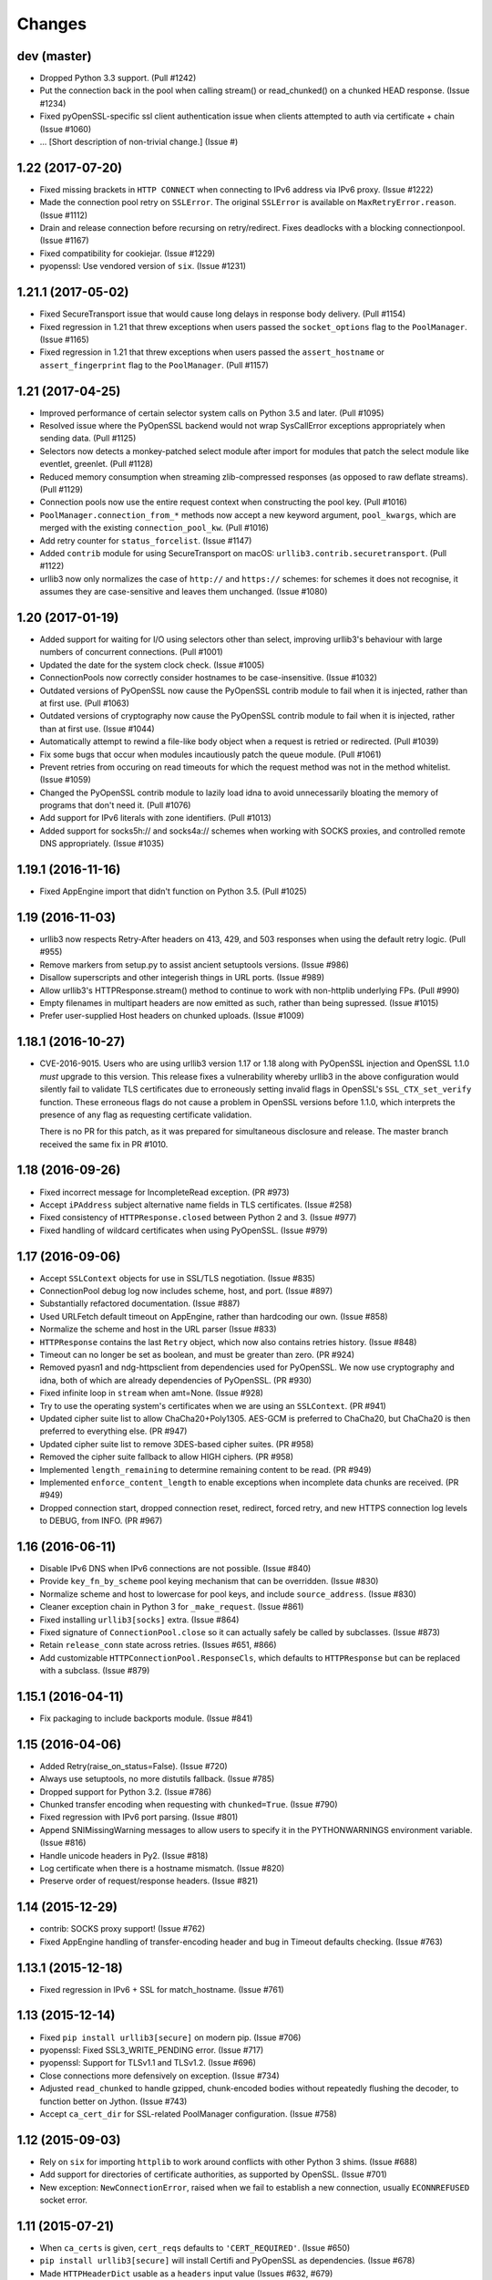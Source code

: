 Changes
=======

dev (master)
------------

* Dropped Python 3.3 support. (Pull #1242)

* Put the connection back in the pool when calling stream() or read_chunked() on
  a chunked HEAD response. (Issue #1234)

* Fixed pyOpenSSL-specific ssl client authentication issue when clients
  attempted to auth via certificate + chain (Issue #1060)

* ... [Short description of non-trivial change.] (Issue #)


1.22 (2017-07-20)
-----------------

* Fixed missing brackets in ``HTTP CONNECT`` when connecting to IPv6 address via
  IPv6 proxy. (Issue #1222)

* Made the connection pool retry on ``SSLError``.  The original ``SSLError``
  is available on ``MaxRetryError.reason``. (Issue #1112)

* Drain and release connection before recursing on retry/redirect.  Fixes
  deadlocks with a blocking connectionpool. (Issue #1167)

* Fixed compatibility for cookiejar. (Issue #1229)

* pyopenssl: Use vendored version of ``six``. (Issue #1231)


1.21.1 (2017-05-02)
-------------------

* Fixed SecureTransport issue that would cause long delays in response body
  delivery. (Pull #1154)

* Fixed regression in 1.21 that threw exceptions when users passed the
  ``socket_options`` flag to the ``PoolManager``.  (Issue #1165)

* Fixed regression in 1.21 that threw exceptions when users passed the
  ``assert_hostname`` or ``assert_fingerprint`` flag to the ``PoolManager``.
  (Pull #1157)


1.21 (2017-04-25)
-----------------

* Improved performance of certain selector system calls on Python 3.5 and
  later. (Pull #1095)

* Resolved issue where the PyOpenSSL backend would not wrap SysCallError
  exceptions appropriately when sending data. (Pull #1125)

* Selectors now detects a monkey-patched select module after import for modules
  that patch the select module like eventlet, greenlet. (Pull #1128)

* Reduced memory consumption when streaming zlib-compressed responses
  (as opposed to raw deflate streams). (Pull #1129)

* Connection pools now use the entire request context when constructing the
  pool key. (Pull #1016)

* ``PoolManager.connection_from_*`` methods now accept a new keyword argument,
  ``pool_kwargs``, which are merged with the existing ``connection_pool_kw``.
  (Pull #1016)

* Add retry counter for ``status_forcelist``. (Issue #1147)

* Added ``contrib`` module for using SecureTransport on macOS:
  ``urllib3.contrib.securetransport``.  (Pull #1122)

* urllib3 now only normalizes the case of ``http://`` and ``https://`` schemes:
  for schemes it does not recognise, it assumes they are case-sensitive and
  leaves them unchanged.
  (Issue #1080)


1.20 (2017-01-19)
-----------------

* Added support for waiting for I/O using selectors other than select,
  improving urllib3's behaviour with large numbers of concurrent connections.
  (Pull #1001)

* Updated the date for the system clock check. (Issue #1005)

* ConnectionPools now correctly consider hostnames to be case-insensitive.
  (Issue #1032)

* Outdated versions of PyOpenSSL now cause the PyOpenSSL contrib module
  to fail when it is injected, rather than at first use. (Pull #1063)

* Outdated versions of cryptography now cause the PyOpenSSL contrib module
  to fail when it is injected, rather than at first use. (Issue #1044)

* Automatically attempt to rewind a file-like body object when a request is
  retried or redirected. (Pull #1039)

* Fix some bugs that occur when modules incautiously patch the queue module.
  (Pull #1061)

* Prevent retries from occuring on read timeouts for which the request method
  was not in the method whitelist. (Issue #1059)

* Changed the PyOpenSSL contrib module to lazily load idna to avoid
  unnecessarily bloating the memory of programs that don't need it. (Pull
  #1076)

* Add support for IPv6 literals with zone identifiers. (Pull #1013)

* Added support for socks5h:// and socks4a:// schemes when working with SOCKS
  proxies, and controlled remote DNS appropriately. (Issue #1035)


1.19.1 (2016-11-16)
-------------------

* Fixed AppEngine import that didn't function on Python 3.5. (Pull #1025)


1.19 (2016-11-03)
-----------------

* urllib3 now respects Retry-After headers on 413, 429, and 503 responses when
  using the default retry logic. (Pull #955)

* Remove markers from setup.py to assist ancient setuptools versions. (Issue
  #986)

* Disallow superscripts and other integerish things in URL ports. (Issue #989)

* Allow urllib3's HTTPResponse.stream() method to continue to work with
  non-httplib underlying FPs. (Pull #990)

* Empty filenames in multipart headers are now emitted as such, rather than
  being supressed. (Issue #1015)

* Prefer user-supplied Host headers on chunked uploads. (Issue #1009)


1.18.1 (2016-10-27)
-------------------

* CVE-2016-9015. Users who are using urllib3 version 1.17 or 1.18 along with
  PyOpenSSL injection and OpenSSL 1.1.0 *must* upgrade to this version. This
  release fixes a vulnerability whereby urllib3 in the above configuration
  would silently fail to validate TLS certificates due to erroneously setting
  invalid flags in OpenSSL's ``SSL_CTX_set_verify`` function. These erroneous
  flags do not cause a problem in OpenSSL versions before 1.1.0, which
  interprets the presence of any flag as requesting certificate validation.

  There is no PR for this patch, as it was prepared for simultaneous disclosure
  and release. The master branch received the same fix in PR #1010.


1.18 (2016-09-26)
-----------------

* Fixed incorrect message for IncompleteRead exception. (PR #973)

* Accept ``iPAddress`` subject alternative name fields in TLS certificates.
  (Issue #258)

* Fixed consistency of ``HTTPResponse.closed`` between Python 2 and 3.
  (Issue #977)

* Fixed handling of wildcard certificates when using PyOpenSSL. (Issue #979)


1.17 (2016-09-06)
-----------------

* Accept ``SSLContext`` objects for use in SSL/TLS negotiation. (Issue #835)

* ConnectionPool debug log now includes scheme, host, and port. (Issue #897)

* Substantially refactored documentation. (Issue #887)

* Used URLFetch default timeout on AppEngine, rather than hardcoding our own.
  (Issue #858)

* Normalize the scheme and host in the URL parser (Issue #833)

* ``HTTPResponse`` contains the last ``Retry`` object, which now also
  contains retries history. (Issue #848)

* Timeout can no longer be set as boolean, and must be greater than zero.
  (PR #924)

* Removed pyasn1 and ndg-httpsclient from dependencies used for PyOpenSSL. We
  now use cryptography and idna, both of which are already dependencies of
  PyOpenSSL. (PR #930)

* Fixed infinite loop in ``stream`` when amt=None. (Issue #928)

* Try to use the operating system's certificates when we are using an
  ``SSLContext``. (PR #941)

* Updated cipher suite list to allow ChaCha20+Poly1305. AES-GCM is preferred to
  ChaCha20, but ChaCha20 is then preferred to everything else. (PR #947)

* Updated cipher suite list to remove 3DES-based cipher suites. (PR #958)

* Removed the cipher suite fallback to allow HIGH ciphers. (PR #958)

* Implemented ``length_remaining`` to determine remaining content
  to be read. (PR #949)

* Implemented ``enforce_content_length`` to enable exceptions when
  incomplete data chunks are received. (PR #949)

* Dropped connection start, dropped connection reset, redirect, forced retry,
  and new HTTPS connection log levels to DEBUG, from INFO. (PR #967)


1.16 (2016-06-11)
-----------------

* Disable IPv6 DNS when IPv6 connections are not possible. (Issue #840)

* Provide ``key_fn_by_scheme`` pool keying mechanism that can be
  overridden. (Issue #830)

* Normalize scheme and host to lowercase for pool keys, and include
  ``source_address``. (Issue #830)

* Cleaner exception chain in Python 3 for ``_make_request``.
  (Issue #861)

* Fixed installing ``urllib3[socks]`` extra. (Issue #864)

* Fixed signature of ``ConnectionPool.close`` so it can actually safely be
  called by subclasses. (Issue #873)

* Retain ``release_conn`` state across retries. (Issues #651, #866)

* Add customizable ``HTTPConnectionPool.ResponseCls``, which defaults to
  ``HTTPResponse`` but can be replaced with a subclass. (Issue #879)


1.15.1 (2016-04-11)
-------------------

* Fix packaging to include backports module. (Issue #841)


1.15 (2016-04-06)
-----------------

* Added Retry(raise_on_status=False). (Issue #720)

* Always use setuptools, no more distutils fallback. (Issue #785)

* Dropped support for Python 3.2. (Issue #786)

* Chunked transfer encoding when requesting with ``chunked=True``.
  (Issue #790)

* Fixed regression with IPv6 port parsing. (Issue #801)

* Append SNIMissingWarning messages to allow users to specify it in
  the PYTHONWARNINGS environment variable. (Issue #816)

* Handle unicode headers in Py2. (Issue #818)

* Log certificate when there is a hostname mismatch. (Issue #820)

* Preserve order of request/response headers. (Issue #821)


1.14 (2015-12-29)
-----------------

* contrib: SOCKS proxy support! (Issue #762)

* Fixed AppEngine handling of transfer-encoding header and bug
  in Timeout defaults checking. (Issue #763)


1.13.1 (2015-12-18)
-------------------

* Fixed regression in IPv6 + SSL for match_hostname. (Issue #761)


1.13 (2015-12-14)
-----------------

* Fixed ``pip install urllib3[secure]`` on modern pip. (Issue #706)

* pyopenssl: Fixed SSL3_WRITE_PENDING error. (Issue #717)

* pyopenssl: Support for TLSv1.1 and TLSv1.2. (Issue #696)

* Close connections more defensively on exception. (Issue #734)

* Adjusted ``read_chunked`` to handle gzipped, chunk-encoded bodies without
  repeatedly flushing the decoder, to function better on Jython. (Issue #743)

* Accept ``ca_cert_dir`` for SSL-related PoolManager configuration. (Issue #758)


1.12 (2015-09-03)
-----------------

* Rely on ``six`` for importing ``httplib`` to work around
  conflicts with other Python 3 shims. (Issue #688)

* Add support for directories of certificate authorities, as supported by
  OpenSSL. (Issue #701)

* New exception: ``NewConnectionError``, raised when we fail to establish
  a new connection, usually ``ECONNREFUSED`` socket error.


1.11 (2015-07-21)
-----------------

* When ``ca_certs`` is given, ``cert_reqs`` defaults to
  ``'CERT_REQUIRED'``. (Issue #650)

* ``pip install urllib3[secure]`` will install Certifi and
  PyOpenSSL as dependencies. (Issue #678)

* Made ``HTTPHeaderDict`` usable as a ``headers`` input value
  (Issues #632, #679)

* Added `urllib3.contrib.appengine <https://urllib3.readthedocs.io/en/latest/contrib.html#google-app-engine>`_
  which has an ``AppEngineManager`` for using ``URLFetch`` in a
  Google AppEngine environment. (Issue #664)

* Dev: Added test suite for AppEngine. (Issue #631)

* Fix performance regression when using PyOpenSSL. (Issue #626)

* Passing incorrect scheme (e.g. ``foo://``) will raise
  ``ValueError`` instead of ``AssertionError`` (backwards
  compatible for now, but please migrate). (Issue #640)

* Fix pools not getting replenished when an error occurs during a
  request using ``release_conn=False``. (Issue #644)

* Fix pool-default headers not applying for url-encoded requests
  like GET. (Issue #657)

* log.warning in Python 3 when headers are skipped due to parsing
  errors. (Issue #642)

* Close and discard connections if an error occurs during read.
  (Issue #660)

* Fix host parsing for IPv6 proxies. (Issue #668)

* Separate warning type SubjectAltNameWarning, now issued once
  per host. (Issue #671)

* Fix ``httplib.IncompleteRead`` not getting converted to
  ``ProtocolError`` when using ``HTTPResponse.stream()``
  (Issue #674)

1.10.4 (2015-05-03)
-------------------

* Migrate tests to Tornado 4. (Issue #594)

* Append default warning configuration rather than overwrite.
  (Issue #603)

* Fix streaming decoding regression. (Issue #595)

* Fix chunked requests losing state across keep-alive connections.
  (Issue #599)

* Fix hanging when chunked HEAD response has no body. (Issue #605)


1.10.3 (2015-04-21)
-------------------

* Emit ``InsecurePlatformWarning`` when SSLContext object is missing.
  (Issue #558)

* Fix regression of duplicate header keys being discarded.
  (Issue #563)

* ``Response.stream()`` returns a generator for chunked responses.
  (Issue #560)

* Set upper-bound timeout when waiting for a socket in PyOpenSSL.
  (Issue #585)

* Work on platforms without `ssl` module for plain HTTP requests.
  (Issue #587)

* Stop relying on the stdlib's default cipher list. (Issue #588)


1.10.2 (2015-02-25)
-------------------

* Fix file descriptor leakage on retries. (Issue #548)

* Removed RC4 from default cipher list. (Issue #551)

* Header performance improvements. (Issue #544)

* Fix PoolManager not obeying redirect retry settings. (Issue #553)


1.10.1 (2015-02-10)
-------------------

* Pools can be used as context managers. (Issue #545)

* Don't re-use connections which experienced an SSLError. (Issue #529)

* Don't fail when gzip decoding an empty stream. (Issue #535)

* Add sha256 support for fingerprint verification. (Issue #540)

* Fixed handling of header values containing commas. (Issue #533)


1.10 (2014-12-14)
-----------------

* Disabled SSLv3. (Issue #473)

* Add ``Url.url`` property to return the composed url string. (Issue #394)

* Fixed PyOpenSSL + gevent ``WantWriteError``. (Issue #412)

* ``MaxRetryError.reason`` will always be an exception, not string.
  (Issue #481)

* Fixed SSL-related timeouts not being detected as timeouts. (Issue #492)

* Py3: Use ``ssl.create_default_context()`` when available. (Issue #473)

* Emit ``InsecureRequestWarning`` for *every* insecure HTTPS request.
  (Issue #496)

* Emit ``SecurityWarning`` when certificate has no ``subjectAltName``.
  (Issue #499)

* Close and discard sockets which experienced SSL-related errors.
  (Issue #501)

* Handle ``body`` param in ``.request(...)``. (Issue #513)

* Respect timeout with HTTPS proxy. (Issue #505)

* PyOpenSSL: Handle ZeroReturnError exception. (Issue #520)


1.9.1 (2014-09-13)
------------------

* Apply socket arguments before binding. (Issue #427)

* More careful checks if fp-like object is closed. (Issue #435)

* Fixed packaging issues of some development-related files not
  getting included. (Issue #440)

* Allow performing *only* fingerprint verification. (Issue #444)

* Emit ``SecurityWarning`` if system clock is waaay off. (Issue #445)

* Fixed PyOpenSSL compatibility with PyPy. (Issue #450)

* Fixed ``BrokenPipeError`` and ``ConnectionError`` handling in Py3.
  (Issue #443)



1.9 (2014-07-04)
----------------

* Shuffled around development-related files. If you're maintaining a distro
  package of urllib3, you may need to tweak things. (Issue #415)

* Unverified HTTPS requests will trigger a warning on the first request. See
  our new `security documentation
  <https://urllib3.readthedocs.io/en/latest/security.html>`_ for details.
  (Issue #426)

* New retry logic and ``urllib3.util.retry.Retry`` configuration object.
  (Issue #326)

* All raised exceptions should now wrapped in a
  ``urllib3.exceptions.HTTPException``-extending exception. (Issue #326)

* All errors during a retry-enabled request should be wrapped in
  ``urllib3.exceptions.MaxRetryError``, including timeout-related exceptions
  which were previously exempt. Underlying error is accessible from the
  ``.reason`` propery. (Issue #326)

* ``urllib3.exceptions.ConnectionError`` renamed to
  ``urllib3.exceptions.ProtocolError``. (Issue #326)

* Errors during response read (such as IncompleteRead) are now wrapped in
  ``urllib3.exceptions.ProtocolError``. (Issue #418)

* Requesting an empty host will raise ``urllib3.exceptions.LocationValueError``.
  (Issue #417)

* Catch read timeouts over SSL connections as
  ``urllib3.exceptions.ReadTimeoutError``. (Issue #419)

* Apply socket arguments before connecting. (Issue #427)


1.8.3 (2014-06-23)
------------------

* Fix TLS verification when using a proxy in Python 3.4.1. (Issue #385)

* Add ``disable_cache`` option to ``urllib3.util.make_headers``. (Issue #393)

* Wrap ``socket.timeout`` exception with
  ``urllib3.exceptions.ReadTimeoutError``. (Issue #399)

* Fixed proxy-related bug where connections were being reused incorrectly.
  (Issues #366, #369)

* Added ``socket_options`` keyword parameter which allows to define
  ``setsockopt`` configuration of new sockets. (Issue #397)

* Removed ``HTTPConnection.tcp_nodelay`` in favor of
  ``HTTPConnection.default_socket_options``. (Issue #397)

* Fixed ``TypeError`` bug in Python 2.6.4. (Issue #411)


1.8.2 (2014-04-17)
------------------

* Fix ``urllib3.util`` not being included in the package.


1.8.1 (2014-04-17)
------------------

* Fix AppEngine bug of HTTPS requests going out as HTTP. (Issue #356)

* Don't install ``dummyserver`` into ``site-packages`` as it's only needed
  for the test suite. (Issue #362)

* Added support for specifying ``source_address``. (Issue #352)


1.8 (2014-03-04)
----------------

* Improved url parsing in ``urllib3.util.parse_url`` (properly parse '@' in
  username, and blank ports like 'hostname:').

* New ``urllib3.connection`` module which contains all the HTTPConnection
  objects.

* Several ``urllib3.util.Timeout``-related fixes. Also changed constructor
  signature to a more sensible order. [Backwards incompatible]
  (Issues #252, #262, #263)

* Use ``backports.ssl_match_hostname`` if it's installed. (Issue #274)

* Added ``.tell()`` method to ``urllib3.response.HTTPResponse`` which
  returns the number of bytes read so far. (Issue #277)

* Support for platforms without threading. (Issue #289)

* Expand default-port comparison in ``HTTPConnectionPool.is_same_host``
  to allow a pool with no specified port to be considered equal to to an
  HTTP/HTTPS url with port 80/443 explicitly provided. (Issue #305)

* Improved default SSL/TLS settings to avoid vulnerabilities.
  (Issue #309)

* Fixed ``urllib3.poolmanager.ProxyManager`` not retrying on connect errors.
  (Issue #310)

* Disable Nagle's Algorithm on the socket for non-proxies. A subset of requests
  will send the entire HTTP request ~200 milliseconds faster; however, some of
  the resulting TCP packets will be smaller. (Issue #254)

* Increased maximum number of SubjectAltNames in ``urllib3.contrib.pyopenssl``
  from the default 64 to 1024 in a single certificate. (Issue #318)

* Headers are now passed and stored as a custom
  ``urllib3.collections_.HTTPHeaderDict`` object rather than a plain ``dict``.
  (Issue #329, #333)

* Headers no longer lose their case on Python 3. (Issue #236)

* ``urllib3.contrib.pyopenssl`` now uses the operating system's default CA
  certificates on inject. (Issue #332)

* Requests with ``retries=False`` will immediately raise any exceptions without
  wrapping them in ``MaxRetryError``. (Issue #348)

* Fixed open socket leak with SSL-related failures. (Issue #344, #348)


1.7.1 (2013-09-25)
------------------

* Added granular timeout support with new ``urllib3.util.Timeout`` class.
  (Issue #231)

* Fixed Python 3.4 support. (Issue #238)


1.7 (2013-08-14)
----------------

* More exceptions are now pickle-able, with tests. (Issue #174)

* Fixed redirecting with relative URLs in Location header. (Issue #178)

* Support for relative urls in ``Location: ...`` header. (Issue #179)

* ``urllib3.response.HTTPResponse`` now inherits from ``io.IOBase`` for bonus
  file-like functionality. (Issue #187)

* Passing ``assert_hostname=False`` when creating a HTTPSConnectionPool will
  skip hostname verification for SSL connections. (Issue #194)

* New method ``urllib3.response.HTTPResponse.stream(...)`` which acts as a
  generator wrapped around ``.read(...)``. (Issue #198)

* IPv6 url parsing enforces brackets around the hostname. (Issue #199)

* Fixed thread race condition in
  ``urllib3.poolmanager.PoolManager.connection_from_host(...)`` (Issue #204)

* ``ProxyManager`` requests now include non-default port in ``Host: ...``
  header. (Issue #217)

* Added HTTPS proxy support in ``ProxyManager``. (Issue #170 #139)

* New ``RequestField`` object can be passed to the ``fields=...`` param which
  can specify headers. (Issue #220)

* Raise ``urllib3.exceptions.ProxyError`` when connecting to proxy fails.
  (Issue #221)

* Use international headers when posting file names. (Issue #119)

* Improved IPv6 support. (Issue #203)


1.6 (2013-04-25)
----------------

* Contrib: Optional SNI support for Py2 using PyOpenSSL. (Issue #156)

* ``ProxyManager`` automatically adds ``Host: ...`` header if not given.

* Improved SSL-related code. ``cert_req`` now optionally takes a string like
  "REQUIRED" or "NONE". Same with ``ssl_version`` takes strings like "SSLv23"
  The string values reflect the suffix of the respective constant variable.
  (Issue #130)

* Vendored ``socksipy`` now based on Anorov's fork which handles unexpectedly
  closed proxy connections and larger read buffers. (Issue #135)

* Ensure the connection is closed if no data is received, fixes connection leak
  on some platforms. (Issue #133)

* Added SNI support for SSL/TLS connections on Py32+. (Issue #89)

* Tests fixed to be compatible with Py26 again. (Issue #125)

* Added ability to choose SSL version by passing an ``ssl.PROTOCOL_*`` constant
  to the ``ssl_version`` parameter of ``HTTPSConnectionPool``. (Issue #109)

* Allow an explicit content type to be specified when encoding file fields.
  (Issue #126)

* Exceptions are now pickleable, with tests. (Issue #101)

* Fixed default headers not getting passed in some cases. (Issue #99)

* Treat "content-encoding" header value as case-insensitive, per RFC 2616
  Section 3.5. (Issue #110)

* "Connection Refused" SocketErrors will get retried rather than raised.
  (Issue #92)

* Updated vendored ``six``, no longer overrides the global ``six`` module
  namespace. (Issue #113)

* ``urllib3.exceptions.MaxRetryError`` contains a ``reason`` property holding
  the exception that prompted the final retry. If ``reason is None`` then it
  was due to a redirect. (Issue #92, #114)

* Fixed ``PoolManager.urlopen()`` from not redirecting more than once.
  (Issue #149)

* Don't assume ``Content-Type: text/plain`` for multi-part encoding parameters
  that are not files. (Issue #111)

* Pass `strict` param down to ``httplib.HTTPConnection``. (Issue #122)

* Added mechanism to verify SSL certificates by fingerprint (md5, sha1) or
  against an arbitrary hostname (when connecting by IP or for misconfigured
  servers). (Issue #140)

* Streaming decompression support. (Issue #159)


1.5 (2012-08-02)
----------------

* Added ``urllib3.add_stderr_logger()`` for quickly enabling STDERR debug
  logging in urllib3.

* Native full URL parsing (including auth, path, query, fragment) available in
  ``urllib3.util.parse_url(url)``.

* Built-in redirect will switch method to 'GET' if status code is 303.
  (Issue #11)

* ``urllib3.PoolManager`` strips the scheme and host before sending the request
  uri. (Issue #8)

* New ``urllib3.exceptions.DecodeError`` exception for when automatic decoding,
  based on the Content-Type header, fails.

* Fixed bug with pool depletion and leaking connections (Issue #76). Added
  explicit connection closing on pool eviction. Added
  ``urllib3.PoolManager.clear()``.

* 99% -> 100% unit test coverage.


1.4 (2012-06-16)
----------------

* Minor AppEngine-related fixes.

* Switched from ``mimetools.choose_boundary`` to ``uuid.uuid4()``.

* Improved url parsing. (Issue #73)

* IPv6 url support. (Issue #72)


1.3 (2012-03-25)
----------------

* Removed pre-1.0 deprecated API.

* Refactored helpers into a ``urllib3.util`` submodule.

* Fixed multipart encoding to support list-of-tuples for keys with multiple
  values. (Issue #48)

* Fixed multiple Set-Cookie headers in response not getting merged properly in
  Python 3. (Issue #53)

* AppEngine support with Py27. (Issue #61)

* Minor ``encode_multipart_formdata`` fixes related to Python 3 strings vs
  bytes.


1.2.2 (2012-02-06)
------------------

* Fixed packaging bug of not shipping ``test-requirements.txt``. (Issue #47)


1.2.1 (2012-02-05)
------------------

* Fixed another bug related to when ``ssl`` module is not available. (Issue #41)

* Location parsing errors now raise ``urllib3.exceptions.LocationParseError``
  which inherits from ``ValueError``.


1.2 (2012-01-29)
----------------

* Added Python 3 support (tested on 3.2.2)

* Dropped Python 2.5 support (tested on 2.6.7, 2.7.2)

* Use ``select.poll`` instead of ``select.select`` for platforms that support
  it.

* Use ``Queue.LifoQueue`` instead of ``Queue.Queue`` for more aggressive
  connection reusing. Configurable by overriding ``ConnectionPool.QueueCls``.

* Fixed ``ImportError`` during install when ``ssl`` module is not available.
  (Issue #41)

* Fixed ``PoolManager`` redirects between schemes (such as HTTP -> HTTPS) not
  completing properly. (Issue #28, uncovered by Issue #10 in v1.1)

* Ported ``dummyserver`` to use ``tornado`` instead of ``webob`` +
  ``eventlet``. Removed extraneous unsupported dummyserver testing backends.
  Added socket-level tests.

* More tests. Achievement Unlocked: 99% Coverage.


1.1 (2012-01-07)
----------------

* Refactored ``dummyserver`` to its own root namespace module (used for
  testing).

* Added hostname verification for ``VerifiedHTTPSConnection`` by vendoring in
  Py32's ``ssl_match_hostname``. (Issue #25)

* Fixed cross-host HTTP redirects when using ``PoolManager``. (Issue #10)

* Fixed ``decode_content`` being ignored when set through ``urlopen``. (Issue
  #27)

* Fixed timeout-related bugs. (Issues #17, #23)


1.0.2 (2011-11-04)
------------------

* Fixed typo in ``VerifiedHTTPSConnection`` which would only present as a bug if
  you're using the object manually. (Thanks pyos)

* Made RecentlyUsedContainer (and consequently PoolManager) more thread-safe by
  wrapping the access log in a mutex. (Thanks @christer)

* Made RecentlyUsedContainer more dict-like (corrected ``__delitem__`` and
  ``__getitem__`` behaviour), with tests. Shouldn't affect core urllib3 code.


1.0.1 (2011-10-10)
------------------

* Fixed a bug where the same connection would get returned into the pool twice,
  causing extraneous "HttpConnectionPool is full" log warnings.


1.0 (2011-10-08)
----------------

* Added ``PoolManager`` with LRU expiration of connections (tested and
  documented).
* Added ``ProxyManager`` (needs tests, docs, and confirmation that it works
  with HTTPS proxies).
* Added optional partial-read support for responses when
  ``preload_content=False``. You can now make requests and just read the headers
  without loading the content.
* Made response decoding optional (default on, same as before).
* Added optional explicit boundary string for ``encode_multipart_formdata``.
* Convenience request methods are now inherited from ``RequestMethods``. Old
  helpers like ``get_url`` and ``post_url`` should be abandoned in favour of
  the new ``request(method, url, ...)``.
* Refactored code to be even more decoupled, reusable, and extendable.
* License header added to ``.py`` files.
* Embiggened the documentation: Lots of Sphinx-friendly docstrings in the code
  and docs in ``docs/`` and on urllib3.readthedocs.org.
* Embettered all the things!
* Started writing this file.


0.4.1 (2011-07-17)
------------------

* Minor bug fixes, code cleanup.


0.4 (2011-03-01)
----------------

* Better unicode support.
* Added ``VerifiedHTTPSConnection``.
* Added ``NTLMConnectionPool`` in contrib.
* Minor improvements.


0.3.1 (2010-07-13)
------------------

* Added ``assert_host_name`` optional parameter. Now compatible with proxies.


0.3 (2009-12-10)
----------------

* Added HTTPS support.
* Minor bug fixes.
* Refactored, broken backwards compatibility with 0.2.
* API to be treated as stable from this version forward.


0.2 (2008-11-17)
----------------

* Added unit tests.
* Bug fixes.


0.1 (2008-11-16)
----------------

* First release.
